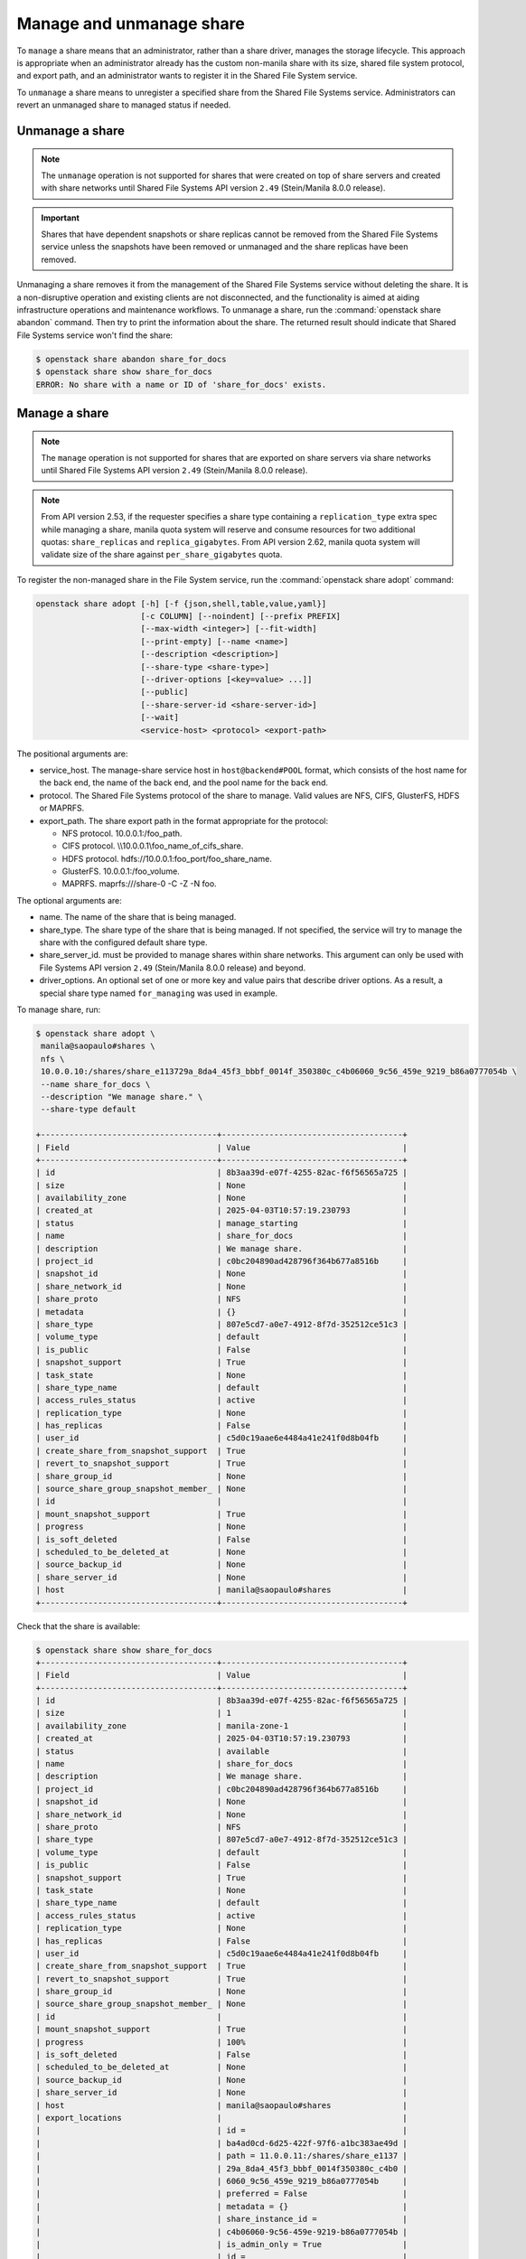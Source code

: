 .. _shared_file_systems_manage_and_unmanage_share:

=========================
Manage and unmanage share
=========================

To ``manage`` a share means that an administrator, rather than a share
driver, manages the storage lifecycle. This approach is appropriate when an
administrator already has the custom non-manila share with its size, shared
file system protocol, and export path, and an administrator wants to
register it in the Shared File System service.

To ``unmanage`` a share means to unregister a specified share from the Shared
File Systems service. Administrators can revert an unmanaged share to managed
status if needed.

.. _unmanage_share:

Unmanage a share
----------------

.. note::

    The ``unmanage`` operation is not supported for shares that were created on
    top of share servers and created with share networks until Shared File
    Systems API version ``2.49`` (Stein/Manila 8.0.0 release).

.. important::

    Shares that have dependent snapshots or share replicas cannot be removed
    from the Shared File Systems service unless the snapshots have been removed
    or unmanaged and the share replicas have been removed.

Unmanaging a share removes it from the management of the Shared File Systems
service without deleting the share. It is a non-disruptive operation and
existing clients are not disconnected, and the functionality is aimed at aiding
infrastructure operations and maintenance workflows. To unmanage a share,
run the :command:`openstack share abandon` command. Then try to print
the information about the share. The returned result should indicate that
Shared File Systems service won't
find the share:

.. code-block:: console

   $ openstack share abandon share_for_docs
   $ openstack share show share_for_docs
   ERROR: No share with a name or ID of 'share_for_docs' exists.

.. _manage_share:

Manage a share
--------------
.. note::
    The ``manage`` operation is not supported for shares that are exported on
    share servers via share networks until Shared File Systems API version
    ``2.49`` (Stein/Manila 8.0.0 release).

.. note::
    From API version 2.53, if the requester specifies a share type containing
    a ``replication_type`` extra spec while managing a share, manila quota
    system will reserve and consume resources for two additional quotas:
    ``share_replicas`` and ``replica_gigabytes``.
    From API version 2.62, manila quota system will validate size of the
    share against ``per_share_gigabytes`` quota.

To register the non-managed share in the File System service, run the
:command:`openstack share adopt` command:

.. code-block:: console

   openstack share adopt [-h] [-f {json,shell,table,value,yaml}]
                         [-c COLUMN] [--noindent] [--prefix PREFIX]
                         [--max-width <integer>] [--fit-width]
                         [--print-empty] [--name <name>]
                         [--description <description>]
                         [--share-type <share-type>]
                         [--driver-options [<key=value> ...]]
                         [--public]
                         [--share-server-id <share-server-id>]
                         [--wait]
                         <service-host> <protocol> <export-path>

The positional arguments are:

- service_host. The manage-share service host in
  ``host@backend#POOL`` format, which consists of the host name for
  the back end, the name of the back end, and the pool name for the
  back end.

- protocol. The Shared File Systems protocol of the share to manage. Valid
  values are NFS, CIFS, GlusterFS, HDFS or MAPRFS.

- export_path. The share export path in the format appropriate for the
  protocol:

  - NFS protocol. 10.0.0.1:/foo_path.

  - CIFS protocol. \\\\10.0.0.1\\foo_name_of_cifs_share.

  - HDFS protocol. hdfs://10.0.0.1:foo_port/foo_share_name.

  - GlusterFS. 10.0.0.1:/foo_volume.

  - MAPRFS. maprfs:///share-0 -C  -Z  -N foo.

The optional arguments are:

- name. The name of the share that is being managed.

- share_type. The share type of the share that is being managed. If not
  specified, the service will try to manage the share with the configured
  default share type.

- share_server_id. must be provided to manage shares within share networks.
  This argument can only be used with File Systems API version ``2.49``
  (Stein/Manila 8.0.0 release) and beyond.

- driver_options. An optional set of one or more key and value pairs that
  describe driver options. As a result, a special share type named
  ``for_managing`` was used in example.

To manage share, run:

.. code-block:: console

   $ openstack share adopt \
    manila@saopaulo#shares \
    nfs \
    10.0.0.10:/shares/share_e113729a_8da4_45f3_bbbf_0014f_350380c_c4b06060_9c56_459e_9219_b86a0777054b \
    --name share_for_docs \
    --description "We manage share." \
    --share-type default

   +-------------------------------------+--------------------------------------+
   | Field                               | Value                                |
   +-------------------------------------+--------------------------------------+
   | id                                  | 8b3aa39d-e07f-4255-82ac-f6f56565a725 |
   | size                                | None                                 |
   | availability_zone                   | None                                 |
   | created_at                          | 2025-04-03T10:57:19.230793           |
   | status                              | manage_starting                      |
   | name                                | share_for_docs                       |
   | description                         | We manage share.                     |
   | project_id                          | c0bc204890ad428796f364b677a8516b     |
   | snapshot_id                         | None                                 |
   | share_network_id                    | None                                 |
   | share_proto                         | NFS                                  |
   | metadata                            | {}                                   |
   | share_type                          | 807e5cd7-a0e7-4912-8f7d-352512ce51c3 |
   | volume_type                         | default                              |
   | is_public                           | False                                |
   | snapshot_support                    | True                                 |
   | task_state                          | None                                 |
   | share_type_name                     | default                              |
   | access_rules_status                 | active                               |
   | replication_type                    | None                                 |
   | has_replicas                        | False                                |
   | user_id                             | c5d0c19aae6e4484a41e241f0d8b04fb     |
   | create_share_from_snapshot_support  | True                                 |
   | revert_to_snapshot_support          | True                                 |
   | share_group_id                      | None                                 |
   | source_share_group_snapshot_member_ | None                                 |
   | id                                  |                                      |
   | mount_snapshot_support              | True                                 |
   | progress                            | None                                 |
   | is_soft_deleted                     | False                                |
   | scheduled_to_be_deleted_at          | None                                 |
   | source_backup_id                    | None                                 |
   | share_server_id                     | None                                 |
   | host                                | manila@saopaulo#shares               |
   +-------------------------------------+--------------------------------------+

Check that the share is available:

.. code-block:: console

   $ openstack share show share_for_docs
   +-------------------------------------+--------------------------------------+
   | Field                               | Value                                |
   +-------------------------------------+--------------------------------------+
   | id                                  | 8b3aa39d-e07f-4255-82ac-f6f56565a725 |
   | size                                | 1                                    |
   | availability_zone                   | manila-zone-1                        |
   | created_at                          | 2025-04-03T10:57:19.230793           |
   | status                              | available                            |
   | name                                | share_for_docs                       |
   | description                         | We manage share.                     |
   | project_id                          | c0bc204890ad428796f364b677a8516b     |
   | snapshot_id                         | None                                 |
   | share_network_id                    | None                                 |
   | share_proto                         | NFS                                  |
   | share_type                          | 807e5cd7-a0e7-4912-8f7d-352512ce51c3 |
   | volume_type                         | default                              |
   | is_public                           | False                                |
   | snapshot_support                    | True                                 |
   | task_state                          | None                                 |
   | share_type_name                     | default                              |
   | access_rules_status                 | active                               |
   | replication_type                    | None                                 |
   | has_replicas                        | False                                |
   | user_id                             | c5d0c19aae6e4484a41e241f0d8b04fb     |
   | create_share_from_snapshot_support  | True                                 |
   | revert_to_snapshot_support          | True                                 |
   | share_group_id                      | None                                 |
   | source_share_group_snapshot_member_ | None                                 |
   | id                                  |                                      |
   | mount_snapshot_support              | True                                 |
   | progress                            | 100%                                 |
   | is_soft_deleted                     | False                                |
   | scheduled_to_be_deleted_at          | None                                 |
   | source_backup_id                    | None                                 |
   | share_server_id                     | None                                 |
   | host                                | manila@saopaulo#shares               |
   | export_locations                    |                                      |
   |                                     | id =                                 |
   |                                     | ba4ad0cd-6d25-422f-97f6-a1bc383ae49d |
   |                                     | path = 11.0.0.11:/shares/share_e1137 |
   |                                     | 29a_8da4_45f3_bbbf_0014f350380c_c4b0 |
   |                                     | 6060_9c56_459e_9219_b86a0777054b     |
   |                                     | preferred = False                    |
   |                                     | metadata = {}                        |
   |                                     | share_instance_id =                  |
   |                                     | c4b06060-9c56-459e-9219-b86a0777054b |
   |                                     | is_admin_only = True                 |
   |                                     | id =                                 |
   |                                     | c525a3aa-b52a-4565-acf3-aacaca1167ec |
   |                                     | path = 10.0.0.10:/shares/share_e1137 |
   |                                     | 29a_8da4_45f3_bbbf_0014f350380c_c4b0 |
   |                                     | 6060_9c56_459e_9219_b86a0777054b     |
   |                                     | preferred = True                     |
   |                                     | metadata = {}                        |
   |                                     | share_instance_id =                  |
   |                                     | c4b06060-9c56-459e-9219-b86a0777054b |
   |                                     | is_admin_only = False                |
   |                                     | id =                                 |
   |                                     | b5c26041-eba0-415d-8bda-f46ca67a55b9 |
   |                                     | path = 10.0.0.20:/shares/share_e1137 |
   |                                     | 29a_8da4_45f3_bbbf_0014f350380c_c4b0 |
   |                                     | 6060_9c56_459e_9219_b86a0777054b     |
   |                                     | preferred = False                    |
   |                                     | metadata = {}                        |
   |                                     | share_instance_id =                  |
   |                                     | c4b06060-9c56-459e-9219-b86a0777054b |
   |                                     | is_admin_only = False                |
   | properties                          |                                      |
   +-------------------------------------+--------------------------------------+
